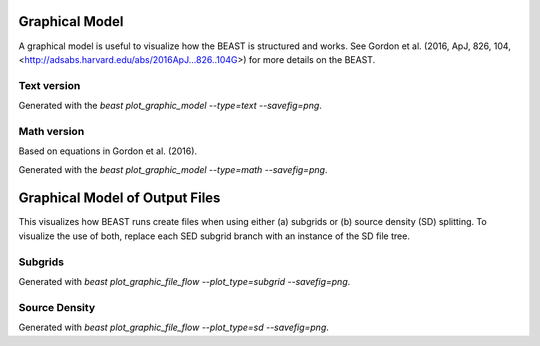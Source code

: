 .. _beast_graphical_model:

###############
Graphical Model
###############

A graphical model is useful to visualize how the BEAST is structured and works.
See Gordon et al. (2016, ApJ, 826, 104, <http://adsabs.harvard.edu/abs/2016ApJ...826..104G>)
for more details on the BEAST.

Text version
============

.. image:: images/beast-graphic-text.png

Generated with the `beast plot_graphic_model --type=text --savefig=png`.

Math version
============

Based on equations in Gordon et al. (2016).

.. image:: images/beast-graphic-math.png

Generated with the `beast plot_graphic_model --type=math --savefig=png`.


###############################
Graphical Model of Output Files
###############################

This visualizes how BEAST runs create files when using either (a) subgrids or
(b) source density (SD) splitting.  To visualize the use of both, replace each
SED subgrid branch with an instance of the SD file tree.


Subgrids
========

.. image:: images/beast-graphic-file-flow-subgrid.png

Generated with `beast plot_graphic_file_flow --plot_type=subgrid --savefig=png`.


Source Density
==============

.. image:: images/beast-graphic-file-flow-sd.png

Generated with `beast plot_graphic_file_flow --plot_type=sd --savefig=png`.
